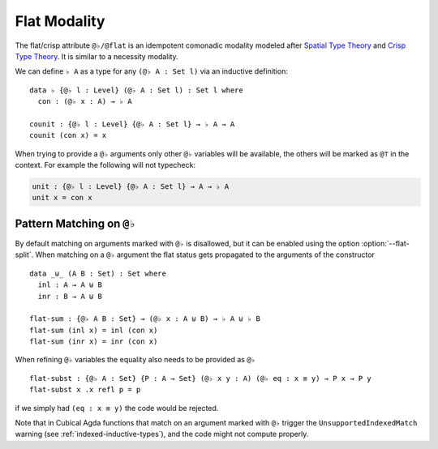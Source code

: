 ..
  ::

  {-# OPTIONS --flat-split #-}

  module language.flat where

  open import Agda.Primitive
  open import Agda.Builtin.Equality

  variable
     A : Set
     B : Set
     P : A -> Set

.. _flat:

*************
Flat Modality
*************

The flat/crisp attribute ``@♭/@flat`` is an idempotent comonadic
modality modeled after `Spatial Type Theory
<https://arxiv.org/abs/1509.07584/>`_ and `Crisp Type Theory
<https://arxiv.org/abs/1801.07664/>`_. It is similar to a necessity modality.

We can define ``♭ A`` as a type for any ``(@♭ A : Set l)`` via an
inductive definition:

::

  data ♭ {@♭ l : Level} (@♭ A : Set l) : Set l where
    con : (@♭ x : A) → ♭ A

  counit : {@♭ l : Level} {@♭ A : Set l} → ♭ A → A
  counit (con x) = x


When trying to provide a ``@♭`` arguments only other ``@♭``
variables will be available, the others will be marked as ``@⊤`` in the context.
For example the following will not typecheck:

.. code-block:: agda

  unit : {@♭ l : Level} {@♭ A : Set l} → A → ♭ A
  unit x = con x

.. _pattern-matching-on-flat:

Pattern Matching on ``@♭``
----------------------------

By default matching on arguments marked with ``@♭`` is disallowed, but
it can be enabled using the option :option:`--flat-split`.
When matching on a ``@♭`` argument the flat
status gets propagated to the arguments of the constructor

::

  data _⊎_ (A B : Set) : Set where
    inl : A → A ⊎ B
    inr : B → A ⊎ B

  flat-sum : {@♭ A B : Set} → (@♭ x : A ⊎ B) → ♭ A ⊎ ♭ B
  flat-sum (inl x) = inl (con x)
  flat-sum (inr x) = inr (con x)


When refining ``@♭`` variables the equality also needs to be
provided as ``@♭``

::

  flat-subst : {@♭ A : Set} {P : A → Set} (@♭ x y : A) (@♭ eq : x ≡ y) → P x → P y
  flat-subst x .x refl p = p

if we simply had ``(eq : x ≡ y)`` the code would be rejected.

Note that in Cubical Agda functions that match on an argument marked
with ``@♭`` trigger the ``UnsupportedIndexedMatch`` warning (see
:ref:`indexed-inductive-types`), and the code might not compute
properly.
